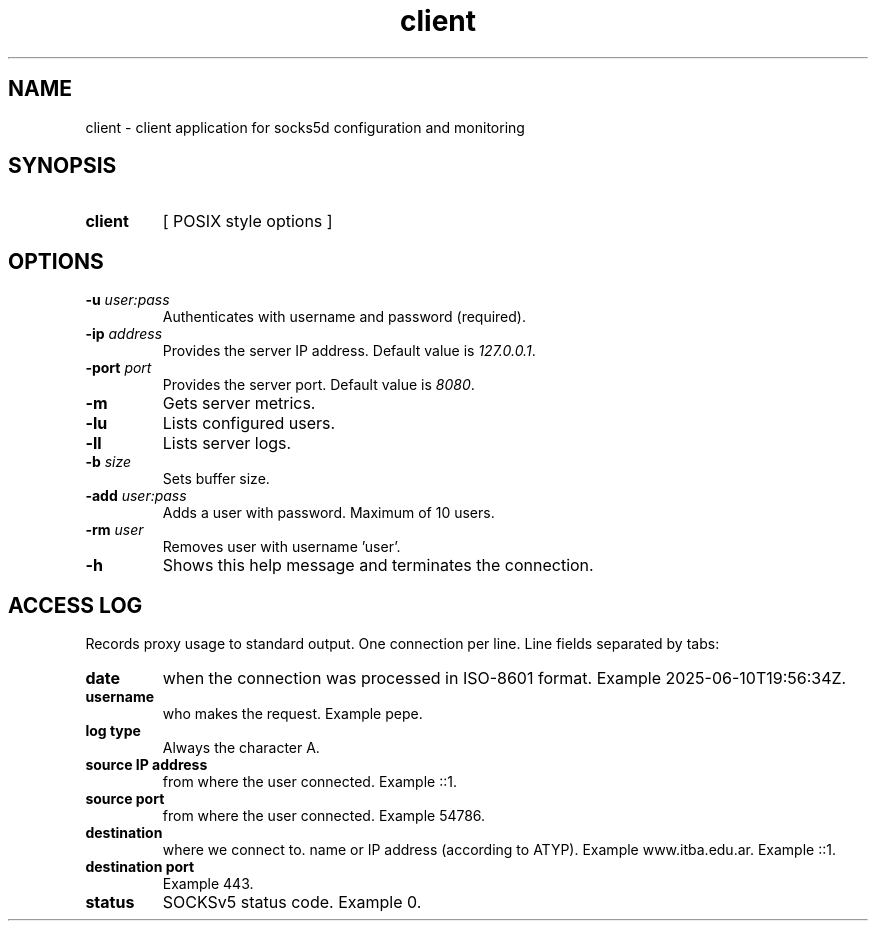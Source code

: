 .\" Macros
.ds PX \s-1POSIX\s+1
.de EXAMPLE .\" Format de los ejemplos
.RS 10
.BR "\\$1"
.RE
..

.TH client 0.0.0 "July 15, 2025"
.LO 8
.SH NAME
client \- client application for socks5d configuration and monitoring

.SH SYNOPSIS
.HP 10
.B  client
[ POSIX style options ]

.SH OPTIONS

.IP "\fB\-u\fB \fIuser:pass\fR"
Authenticates with username and password (required).

.IP "\fB\-ip\fB \fIaddress\fR"
Provides the server IP address. 
Default value is \fI127.0.0.1\fR.

.IP "\fB\-port\fB \fIport\fR"
Provides the server port.
Default value is \fI8080\fR.

.IP "\fB\-m\fB"
Gets server metrics.

.IP "\fB\-lu\fB"
Lists configured users.

.IP "\fB\-ll\fB"
Lists server logs.

.IP "\fB\-b\fB \fIsize\fR"
Sets buffer size.

.IP "\fB\-add\fB \fIuser:pass\fR"
Adds a user with password. Maximum of 10 users.

.IP "\fB\-rm\fB \fIuser\fR"
Removes user with username 'user'.

.IP "\fB\-h\fB"
Shows this help message and terminates the connection.

.SH ACCESS LOG

Records proxy usage to standard output. One connection per line. Line fields separated by tabs:

.IP "\fBdate\fR" 
when the connection was processed in ISO-8601 format.
Example 2025-06-10T19:56:34Z.

.IP "\fBusername\fR" 
who makes the request.
Example pepe.

.IP "\fBlog type\fR" 
Always the character A.

.IP "\fBsource IP address\fR" 
from where the user connected.
Example ::1.

.IP "\fBsource port\fR" 
from where the user connected.
Example 54786.

.IP "\fBdestination\fR"
where we connect to. name or IP address (according to ATYP).
Example www.itba.edu.ar.
Example ::1.

.IP "\fBdestination port\fR" where we connect to.
Example 443.

.IP "\fBstatus\fR" SOCKS status (0 success, ...)
SOCKSv5 status code. Example 0.

